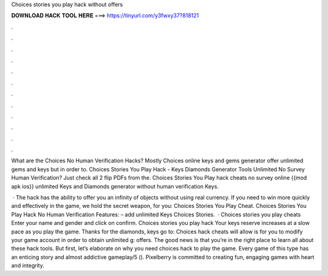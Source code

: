 Choices stories you play hack without offers



𝐃𝐎𝐖𝐍𝐋𝐎𝐀𝐃 𝐇𝐀𝐂𝐊 𝐓𝐎𝐎𝐋 𝐇𝐄𝐑𝐄 ===> https://tinyurl.com/y3fwxy37?818121



.



.



.



.



.



.



.



.



.



.



.



.

What are the Choices No Human Verification Hacks? Mostly Choices online keys and gems generator offer unlimited gems and keys but in order to. Choices Stories You Play Hack - Keys Diamonds Generator Tools Unlimited No Survey Human Verification? Just check all 2 flip PDFs from the. Choices Stories You Play hack cheats no survey online {{mod apk ios}} unlimited Keys and Diamonds generator without human verification Keys.

 · The hack has the ability to offer you an infinity of objects without using real currency. If you need to win more quickly and effectively in the game, we hold the secret weapon, for you: Choices Stories You Play Cheat. Choices Stories You Play Hack No Human Verification Features: – add unlimited Keys Choices Stories.  · Choices stories you play cheats Enter your name and gender and click on confirm. Choices stories you play hack Your keys reserve increases at a slow pace as you play the game. Thanks for the diamonds, keys go to: Choices hack cheats will allow is for you to modify your game account in order to obtain unlimited g: offers. The good news is that you’re in the right place to learn all about these hack tools. But first, let’s elaborate on why you need choices hack to play the game. Every game of this type has an enticing story and almost addictive gameplay/5 (). Pixelberry is committed to creating fun, engaging games with heart and integrity.
